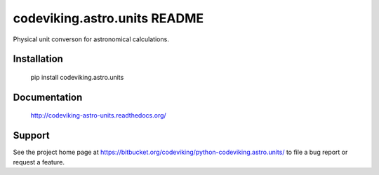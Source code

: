 codeviking.astro.units README
===========================

Physical unit converson for astronomical calculations.



Installation
------------

    pip install codeviking.astro.units

Documentation
-------------

    http://codeviking-astro-units.readthedocs.org/

Support
-------

See the project home page at
https://bitbucket.org/codeviking/python-codeviking.astro.units/
to file a bug report or request a feature.
